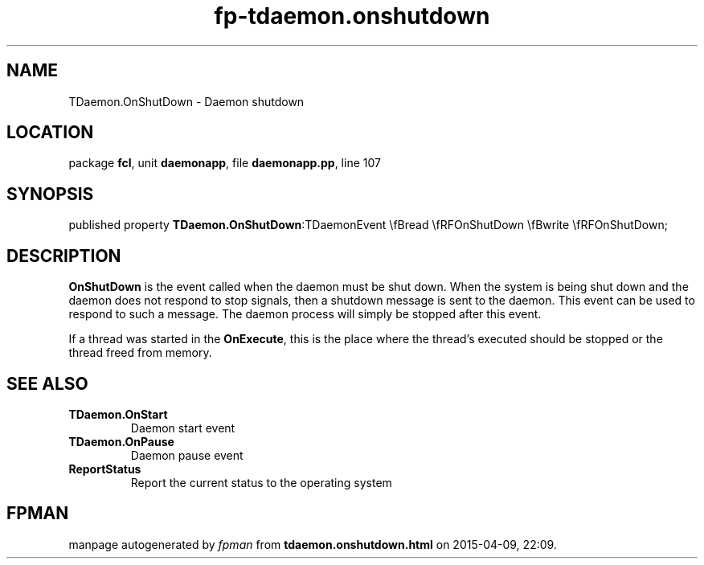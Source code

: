 .\" file autogenerated by fpman
.TH "fp-tdaemon.onshutdown" 3 "2014-03-14" "fpman" "Free Pascal Programmer's Manual"
.SH NAME
TDaemon.OnShutDown - Daemon shutdown
.SH LOCATION
package \fBfcl\fR, unit \fBdaemonapp\fR, file \fBdaemonapp.pp\fR, line 107
.SH SYNOPSIS
published property  \fBTDaemon.OnShutDown\fR:TDaemonEvent \\fBread \\fRFOnShutDown \\fBwrite \\fRFOnShutDown;
.SH DESCRIPTION
\fBOnShutDown\fR is the event called when the daemon must be shut down. When the system is being shut down and the daemon does not respond to stop signals, then a shutdown message is sent to the daemon. This event can be used to respond to such a message. The daemon process will simply be stopped after this event.

If a thread was started in the \fBOnExecute\fR, this is the place where the thread's executed should be stopped or the thread freed from memory.


.SH SEE ALSO
.TP
.B TDaemon.OnStart
Daemon start event
.TP
.B TDaemon.OnPause
Daemon pause event
.TP
.B ReportStatus
Report the current status to the operating system

.SH FPMAN
manpage autogenerated by \fIfpman\fR from \fBtdaemon.onshutdown.html\fR on 2015-04-09, 22:09.

